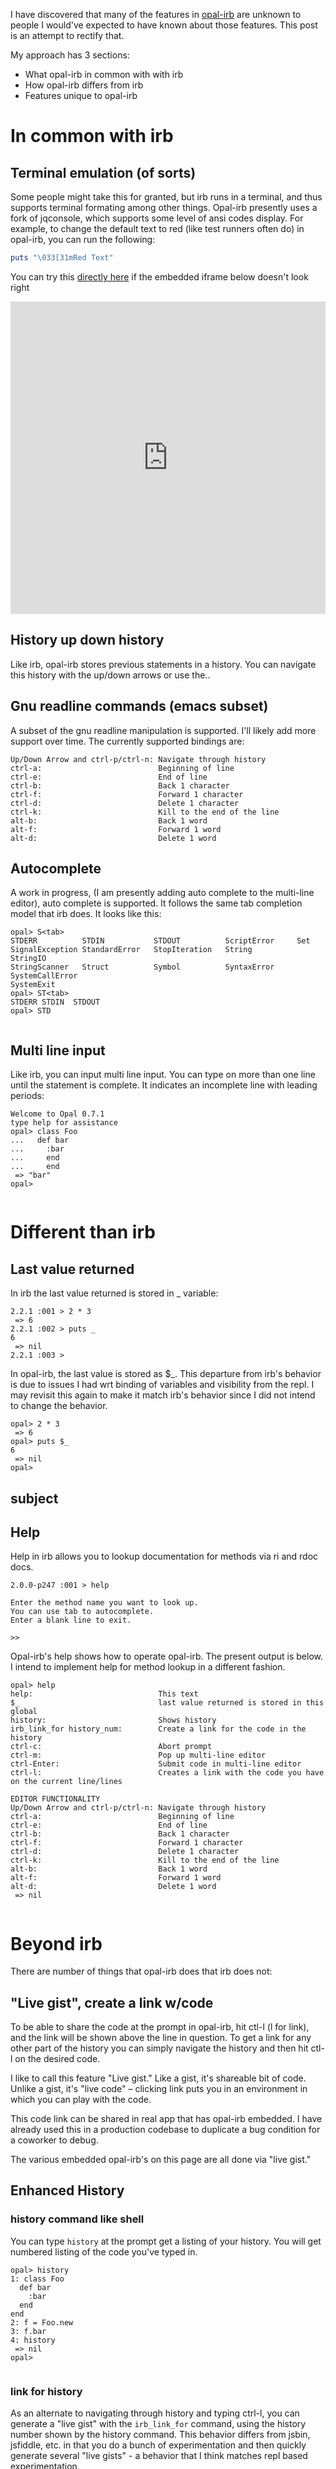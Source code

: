 #+OPTIONS: num:nil toc:nil


#+ATTR_HTML: :target "_blank"
I have discovered that many of the features in [[https://github.com/fkchang/opal-irb/blob/master/README.md][opal-irb]] are unknown to
people I would've expected to have known about those features.  This
post is an attempt to rectify that.

My approach has 3 sections:
- What opal-irb in common with with irb
- How opal-irb differs from irb
- Features unique to opal-irb

* In common with irb

** Terminal emulation (of sorts)
Some people might take this for granted, but irb runs in a terminal,
and thus supports terminal formating among other things. Opal-irb
presently uses a fork of jqconsole, which supports some level of ansi
codes display.  For example, to change the default text to red (like
test runners often do) in opal-irb, you can run the following:

#+BEGIN_SRC ruby
puts "\033[31mRed Text"
#+END_SRC


#+ATTR_HTML: :target "_blank"
You can try this [[http://git.io/vmQVY][directly here]] if the embedded iframe below doesn't look right
#+BEGIN_HTML
<iframe width="100%" height="500" src="http://git.io/vmQVY" frameborder="0" allowfullscreen></iframe>
#+END_HTML

** History up down history
Like irb, opal-irb stores previous statements in a history.  You can
navigate this history with the up/down arrows or use the..

** Gnu readline commands (emacs subset)
A subset of the gnu readline manipulation is supported. I'll likely
add more support over time.  The currently supported bindings are:

#+BEGIN_SRC
Up/Down Arrow and ctrl-p/ctrl-n: Navigate through history
ctrl-a:                          Beginning of line
ctrl-e:                          End of line
ctrl-b:                          Back 1 character
ctrl-f:                          Forward 1 character
ctrl-d:                          Delete 1 character
ctrl-k:                          Kill to the end of the line
alt-b:                           Back 1 word
alt-f:                           Forward 1 word
alt-d:                           Delete 1 word
#+END_SRC

** Autocomplete
A work in progress, (I am presently adding auto complete to the
multi-line editor), auto complete is supported. It follows the same
tab completion model that irb does.  It looks like this:

#+BEGIN_SRC
opal> S<tab>
STDERR          STDIN           STDOUT          ScriptError     Set
SignalException StandardError   StopIteration   String          StringIO
StringScanner   Struct          Symbol          SyntaxError     SystemCallError
SystemExit
opal> ST<tab>
STDERR STDIN  STDOUT
opal> STD

#+END_SRC
** Multi line input
Like irb, you can input multi line input.  You can type on more than
one line until the statement is complete. It indicates an incomplete
line with leading periods:

#+BEGIN_SRC
Welcome to Opal 0.7.1
type help for assistance
opal> class Foo
...   def bar
...     :bar
...     end
...     end
 => "bar"
opal>

#+END_SRC

* Different than irb
** Last value returned
In irb the last value returned is stored in _ variable:

#+BEGIN_SRC
2.2.1 :001 > 2 * 3
 => 6
2.2.1 :002 > puts _
6
 => nil
2.2.1 :003 >
#+END_SRC

In opal-irb, the last value is stored as $_. This departure from irb's
behavior is due to issues I had wrt binding of variables and
visibility from the repl. I may revisit this again to make it match
irb's behavior since I did not intend to change the behavior.

#+BEGIN_SRC
opal> 2 * 3
 => 6
opal> puts $_
6
 => nil
opal>
#+END_SRC
** subject

** Help

Help in irb allows you to lookup documentation for methods via ri and rdoc docs.

#+BEGIN_SRC
2.0.0-p247 :001 > help

Enter the method name you want to look up.
You can use tab to autocomplete.
Enter a blank line to exit.

>>
#+END_SRC

Opal-irb's help shows how to operate opal-irb.  The present output is
below. I intend to implement help for method lookup in a different
fashion.

#+BEGIN_SRC
opal> help
help:                            This text
$_                               last value returned is stored in this global
history:                         Shows history
irb_link_for history_num:        Create a link for the code in the history
ctrl-c:                          Abort prompt
ctrl-m:                          Pop up multi-line editor
ctrl-Enter:                      Submit code in multi-line editor
ctrl-l:                          Creates a link with the code you have on the current line/lines

EDITOR FUNCTIONALITY
Up/Down Arrow and ctrl-p/ctrl-n: Navigate through history
ctrl-a:                          Beginning of line
ctrl-e:                          End of line
ctrl-b:                          Back 1 character
ctrl-f:                          Forward 1 character
ctrl-d:                          Delete 1 character
ctrl-k:                          Kill to the end of the line
alt-b:                           Back 1 word
alt-f:                           Forward 1 word
alt-d:                           Delete 1 word
 => nil

#+END_SRC


* Beyond irb

There are number of things that opal-irb does that irb does not:


** "Live gist", create a link w/code
To be able to share the code at the prompt in opal-irb, hit ctl-l (l
for link), and the link will be shown above the line in question.  To
get a link for any other part of the history you can simply navigate
the history and then hit ctl-l on the desired code.

I like to call this feature "Live gist." Like a gist, it's shareable
bit of code. Unlike a gist, it's "live code" -- clicking link puts you
in an environment in which you can play with the code.

This code link can be shared in real app that has opal-irb embedded.
I have already used this in a production codebase to duplicate a bug
condition for a coworker to debug.

The various embedded opal-irb's on this page are all done via "live gist."

** Enhanced History
*** history command like shell
You can type =history= at the prompt get a listing of your history.
You will get numbered listing of the code you've typed in.

#+BEGIN_SRC
opal> history
1: class Foo
  def bar
    :bar
  end
end
2: f = Foo.new
3: f.bar
4: history
 => nil
opal>

#+END_SRC

*** link for history
As an alternate to navigating through history and typing ctrl-l, you
can generate a "live gist" with the =irb_link_for= command, using the
history number shown by the history command.  This behavior differs
from jsbin, jsfiddle, etc. in that you do a bunch of experimentation
and then quickly generate several "live gists" - a behavior that I
think matches repl based experimentation.

#+BEGIN_SRC
irb_link_for <history_num>
#+END_SRC

** Multiline edit
While opal-irb supports multi line input in the same fashion as irb, I
have to confess that I've often made typos with multi ilne input,
which required me to start over since there is no way edit a previous
line.  If you've done this, you know my pain.  You have to hit ctrl-c
to interrupt it and start again.

To address this, I added multiline editor support.  To invoke it, hit
ctl-m (m for multiline editor) and a window will pop up with whatever
code you had on the prompt.  The editor has syntax highlighting, some
level smart indenting and a WIP autocomplete functionality.

The editor can be used with all code in the history.  Simply navigate
back to the desired code in your history and hit ctl-m.

To run the code either hit the run it button, or the ctl-Enter short cut.
To close the window, either hit the close icon, or hit escape.

** Requiring code at run time
One of the purposes for opal-irb is to be able to explore things at
run time.  To help facilitate this there are 2 commands.

*** require_remote
Part of opal-parser, =require_remote= allows you require a remote ruby file.

#+BEGIN_SRC ruby
require_remote <url_to_ruby_file>"
#+END_SRC

As an example, I'll require the raw form of this gist, which prints
out "require_remote is cool" 10 times.

#+BEGIN_HTML
<script src="https://gist.github.com/fkchang/c52173c276976a9ccede.js"></script>
#+END_HTML


#+ATTR_HTML: :target "_blank"
You can try this [[http://git.io/vOmoR][directly here]] if the embedded iframe below doesn't look right
#+BEGIN_HTML
<iframe width="100%" height="500" src="http://git.io/vOmoR" frameborder="0" allowfullscreen></iframe>
#+END_HTML

*** require_js (asynchronous require)
require_js allows you to require javascript with a URL. It is
asynchronous, which when typed in by hand, is usually fine, the file
will get required before your code that uses it gets done.  If not
hand typed, say via live-gist, you'll  need to put some sort of delay.
I've made a raphael based example.
- does a =require_js= of the raphael.js lib
- Adds a reanimate button (via Opal-browser's DOM DSL)
- delays via a =Timeout= and creates an animation and bind reanimation
  code to the reanimate button

#+ATTR_HTML: :target "_blank"
You can try this [[http://git.io/vOm1c][directly here]] if the embedded iframe below doesn't look right
#+BEGIN_HTML
<iframe width="100%" height="500" src="http://git.io/vOm1c" frameborder="0" allowfullscreen></iframe>
#+END_HTML


*** require_js_sync (synchronous require)
Synchronous calls are atypical with javascript api's, chrome says this
is deprecated, so it might be going away in chrome any time.  That
being said, if you are going to script a "live gist" or similar, this
may be more handing than putting in a delay

For an example, I do the same raphael example, but without the delay

#+ATTR_HTML: :target "_blank"
You can try this [[http://git.io/vOmDg][directly here]] if the embedded iframe below doesn't look right
#+BEGIN_HTML
<iframe width="100%" height="500" src="http://git.io/vOmDg" frameborder="0" allowfullscreen></iframe>
#+END_HTML

** Say, say, say, what you want...
On osx, I make lots of use of the built in say command. For example,
have a function that copies over the production database, loads it
into a designated database.  The data is not small and this can take a
while, so the function lets me know what step it's doing. This allows
me to do other work while it's happening.  So even if my terminal
window is obscured, I'll know when the job is done the moment it
happens.

This might be a novelty in the browser, but I decided to implement
that for opal-irb.  I'll likely make it a full fledged gem in the
future.

#+ATTR_HTML: :target "_blank"
You can try this [[http://git.io/vYveZ][directly here]] if the embedded iframe below doesn't
look right.  In either case, type in =say_something= to try it out.
This is only supported by default in reasonably modern webkit
browsers.  Firefox supports speech but it has to be turned on.  You
can check for browser capability [[http://caniuse.com/#feat%3Dspeech-synthesis][here]]

#+BEGIN_HTML
<iframe width="100%" height="500" src="http://git.io/vYveZ" frameborder="0" allowfullscreen></iframe>
#+END_HTML


* Examples
I have several example opal-irb pages referenced from the README on
https://github.com/fkchang/opal-irb. They are:

** Homebrew console example
http://fkchang.github.io/opal-irb/index-homebrew.html

#+BEGIN_HTML
<iframe width="100%" height="500" src="http://fkchang.github.io/opal-irb/index-homebrew.html" frameborder="0" allowfullscreen></iframe>
#+END_HTML

This was my 1st attempt, port of a [[https://github.com/larryng/coffeescript-repl][coffescript repl]] with hand written
terminal code.  It's not as full featured as:

** jq-console console example
http://fkchang.github.io/opal-irb/index-jq.html
#+BEGIN_HTML
<iframe width="100%" height="500" src="http://fkchang.github.io/opal-irb/index-jq.html" frameborder="0" allowfullscreen></iframe>
#+END_HTML

This uses (a fork of) jq-console, for improved console support.  Most
of my development has been on a jq-console based opal-irb, though I
might revisit a port of jq-console because I'd like to remove the
jquery dependency in opal-irb

** Embedded console example
http://fkchang.github.io/opal-irb/index-embeddable.html
#+BEGIN_HTML
<iframe width="100%" height="700" src="http://fkchang.github.io/opal-irb/index-embeddable.html" frameborder="0" allowfullscreen></iframe>
#+END_HTML

This example is closer to how I see opal-irb being used in real apps -
where opal-irb is embedded with in the app/page itself.  This example
sports some nominal DOM elements that are there to manipulate and a
button to show the irb panel if it's been closed.  Opal-irb supports 2
ways to invoke a hidden opal-irb:
- hot key
- click event on a DOM element

Both are documented in the [[https://github.com/fkchang/opal-irb/blob/master/README.md][README]]

** Embedded in opal playground
http://fkchang.github.io/opal-playground/
#+BEGIN_HTML
<iframe width="100%" height="800" src="http://fkchang.github.io/opal-playground/" frameborder="0" allowfullscreen></iframe>
#+END_HTML

Opal-irb has been embedded into my fork of the
opal-playground. Opal-irb is available in the RESULTS section by
hitting the blue "Show Irb" button.  I am hoping to take the
opal-playground direction more towards opal-inspector, but there are
times you want to use a REPL in addition to just editing the code, and
this provides that.

** And much more
This is just the beginning of much more with regard to in browser opal
tools.  I previewed a prototype of opal-inspector 2 years back, and I
intend on bringing features previously only supported in smalltalk and
lisp machines for Ruby browser
